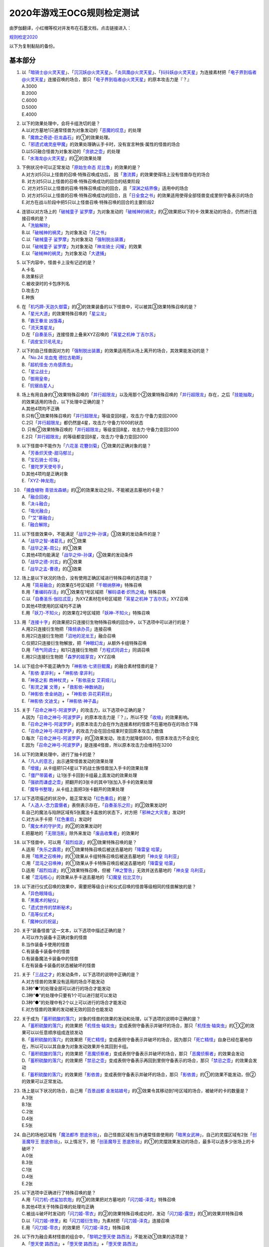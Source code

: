 ============================
2020年游戏王OCG规则检定测试
============================

由罗伽翻译，小红帽等校对并发布在石墨文档，点击链接进入：

| \ `规则检定2020 <https://shimo.im/docs/ZzkLVrxL7eiEN3QE/read>`__\

以下为复制黏贴的备份。

基本部分
===========

1.  | 以「`暗骑士@火灵天星`_」、「`沉沉妖@火灵天星`_」、「`炎凤凰@火灵天星`_」、「`抖抖妖@火灵天星`_」为连接素材把「`电子界到临者@火灵天星`_」连接召唤的场合，那只「`电子界到临者@火灵天星`_」的原本攻击力是『？』
    | A.3000
    | B.2000
    | C.6000
    | D.5000
    | E.4000

2.  | 以下的效果处理中，会将卡组洗切的是？
    | A.以对方墓地1只通常怪兽为对象发动的「`恶魔的叹息`_」的处理
    | B.「`魔救之奇迹-巨龙晶石`_」的①的效果处理。
    | C.「`邪遗式魂灵座甲魔`_」的效果处理确认手卡时，没有宣言种族·属性的怪兽的场合
    | D.以5只融合怪兽为对象发动的「`贪欲之壶`_」的处理
    | E.「`水海龙@火灵天星`_」的②的效果处理

3.  | 下例状况中可以正常发动「`原始生命态 尼比鲁`_」的效果的是？
    | A.对方对5只以上怪兽的召唤·特殊召唤成功后， 因「`激流葬`_」的效果使得场上没有怪兽存在的场合
    | B. 对方对5只以上怪兽的召唤·特殊召唤成功的回合的结束阶段
    | C. 对方对5只以上怪兽的召唤·特殊召唤成功的回合，且「`深渊之结界像`_」适用中的场合
    | D. 对方对5只以上怪兽的召唤·特殊召唤成功的回合，且「`日全食之书`_」的效果适用使得全部怪兽变成里侧守备表示的场合
    | E.对方在战斗阶段中把5只以上怪兽召唤·特殊召唤的回合的主要阶段2

4.  | 连锁以对方场上的「`破械童子 娑罗摩`_」为对象发动的「`破械神的祸灵`_」的②效果把以下的卡·效果发动的场合，仍然进行连接召唤的是？
    | A.「`洗脑解除`_」
    | B.以「`破械神的祸灵`_」为对象发动「`月之书`_」
    | C.以「`破械童子 娑罗摩`_」为对象发动「`强制脱出装置`_」
    | D.以「`破械童子 娑罗摩`_」为对象发动「`神龙骑士 闪耀`_」的效果
    | E.以「`破械神的祸灵`_」为对象发动「`大逮捕`_」

5.  | 以下内容中，怪兽卡上没有记述的是？
    | A.卡名
    | B.效果标识
    | C.被收录时的卡包序列名
    | D.攻击力
    | E.种族

6.  | 在「`机巧蹄-天迦久御雷`_」的②的效果装备的以下怪兽中，可以被其③效果特殊召唤的是？
    | A.「`星光大道`_」的效果特殊召唤的「`星尘龙`_」
    | B.「`霸王眷龙 凶饿毒`_」
    | C.「`流天类星龙`_」
    | D.在「`自奏圣乐`_」连接怪兽上叠来XYZ召唤的「`宵星之机神 丁吉尔苏`_」
    | E.「`调皮宝贝吼吼龙`_」

7.  | 以下的自己怪兽因对方的「`强制脱出装置`_」的效果适用而从场上离开的场合，其效果能发动的是？
    | A.「`No.24 龙血鬼 德拉古勒斯`_」
    | B.「`超机怪虫·方舟感质虫`_」
    | C.「`星尘战士`_」
    | D.「`御用皇帝`_」
    | E.「`抗锯齿星人`_」

8.  | 场上有用自身的①效果特殊召唤的「`并行超限龙`_」以及用那个②效果特殊召唤的「`并行超限龙`_」存在，之后「`技能抽取`_」的效果适用的场合，以下处理中正确的是？
    | A.其他4项均不正确
    | B.只有①效果特殊召唤的「`并行超限龙`_」等级变回8星，攻击力·守备力变回2000
    | C.2只「`并行超限龙`_」都仍然是4星，攻击力·守备力1000的状态
    | D. 只有②效果特殊召唤的「`并行超限龙`_」等级变回8星，攻击力·守备力变回2000
    | E.2只「`并行超限龙`_」的等级都变回8星，攻击力·守备力变回2000

9.  | 以下怪兽中不能作为「`六花圣 花簪剑菊`_」①效果的正确对象的是？
    | A.「`芳香炽天使-甜马郁兰`_」
    | B.「`宝石骑士·珍珠`_」
    | C.「`曼陀罗天使号手`_」
    | D.其他4项均是正确对象
    | E.「`XYZ-神龙炮`_」

10. | 「`捕食植物 青锁龙森蚺`_」的②的效果发动之际，不能被送去墓地的卡是？
    | A.「`融合回收`_」
    | B.「`决斗融合`_」
    | C.「`吸光融合`_」
    | D.「`“艾”慕融合`_」
    | E.「`融合解除`_」

11. | 以下怪兽效果中，不能满足「`战华之仲-孙谋`_」③效果的发动条件的是？
    | A.「`战华之智-诸葛孔`_」的①效果
    | B.「`战华之美-周公`_」的①效果
    | C.其他4项均能满足「`战华之仲-孙谋`_」③效果的发动条件
    | D.「`战华之德-刘玄`_」的③效果
    | E.「`战华之孟-曹德`_」的③效果

12. | 场上是以下状况的场合，没有使用正确区域进行特殊召唤的选项是？
    | |image1.jpg|
    | A.用「`简易融合`_」的效果在5号区域把「`千眼纳祭神`_」特殊召唤
    | B.用「`重编码存活`_」的①效果在1号区域把「`解码语者·炽热之魂`_」特殊召唤
    | C.以「`自奏圣乐·伽拉忒亚`_」为XYZ素材在6号区域把「`宵星之机神 丁吉尔苏`_」XYZ召唤
    | D.其他4项使用的区域均不正确
    | E.用「`妖刀-不知火`_」的效果在2号区域把「`妖神-不知火`_」特殊召唤

13. | 用「`连接十字`_」的效果把2只连接衍生物特殊召唤的回合中，以下选项中可以进行的是？
    | A.用2只连接衍生物把「`降频承办员`_」连接召唤
    | B.用2只连接衍生物把「`沼地的泥龙王`_」融合召唤
    | C.仅把2只连接衍生物解放，把「`神眼幻龙`_」从额外卡组特殊召唤
    | D.用「`喷气同调士`_」和1只连接衍生物把「`方程式同调士`_」同调召唤
    | E.用2只连接衍生物把「`森罗的姬芽宫`_」XYZ召唤

14. | 以下组合中不能正确作为「`神影依·七贤巨鲲魔`_」的融合素材怪兽的是？
    | A.「`影依·拿非利`_」+「`神影依·拿非利`_」
    | B.「`神圣之影 商神杖灵`_」+「`影依巫女 艾莉娅儿`_」
    | C.「`影灵之翼 文蒂`_」+「`救影依-神数纳迦`_」
    | D.「`神影依·舍金纳迦`_」+「`神影依·异花莉莉丝`_」
    | E.「`神影依·文迪戈`_」+「`神影依·神子晶`_」

15. | 关于「`召命之神弓-阿波罗萨`_」的攻击力，以下选项中正确的是？
    | A.因为「`召命之神弓-阿波罗萨`_」的原本攻击力是『？』，所以不受「`收缩`_」的效果影响。
    | B.「`召命之神弓-阿波罗萨`_」的原本攻击力会在作为连接素材的怪兽不在墓地存在的场合下降
    | C.「`召命之神弓-阿波罗萨`_」的攻击力会在回合结束时变回原本攻击力数值
    | D.每次「`召命之神弓-阿波罗萨`_」的③效果发动，攻击力就降低800，但原本攻击力不会变化
    | E.因为「`召命之神弓-阿波罗萨`_」是连接4怪兽，所以原本攻击力会维持在3200

16. | 以下的效果处理中，进行了抽卡的是？
    | A.「`凡人的意志`_」出示通常怪兽发动的效果处理
    | B.「`增援`_」从卡组把1只4星以下的战士族怪兽加入手卡的效果处理
    | C.「`僵尸带菌者`_」让1张手卡回到卡组最上面发动的效果处理
    | D.「`强欲而谦虚之壶`_」把翻开的3张卡的其中1张加入手卡的效果处理
    | E.「`魔导书整理`_」从卡组上面把3张卡翻开的效果处理

17. | 以下选项描述的状况中，能正常发动「`红色重启`_」的是？
    | A.「`人造人-念力震慑者`_」表侧表示存在，「`自奏圣乐之阶`_」的②效果发动时
    | B.自己的魔法与陷阱区域有5张魔法卡盖放的状态下，对方把「`邪神之大灾害`_」发动时
    | C.对方从手卡把「`红色重启`_」发动时
    | D.「`魔女术的守护灵`_」的②的效果发动时
    | E.把墓地的「`无限泡影`_」除外来发动「`废品收集者`_」的效果时

18. | 以下怪兽中，可以用「`超烈焰波`_」的③效果特殊召唤的是？
    | A.适用「`失乐之霹雳`_」的①效果特殊召唤后被送去墓地的「`降雷皇 哈蒙`_」
    | B.用「`暗黑之召唤神`_」的①效果从卡组特殊召唤后被送去墓地的「`神炎皇 乌利亚`_」
    | C.用「`混沌之召唤神`_」的①效果从手卡特殊召唤后被送去墓地的「`降雷皇 哈蒙`_」
    | D.适用「`超烈焰波`_」的①效果特殊召唤，但被「`神之警告`_」无效并送去墓地的「`神炎皇 乌利亚`_」
    | E.被「`混沌核心`_」的效果从手卡送去墓地的「`幻魔皇 拉比艾尔`_」

19. | 以下进行仪式召唤的效果中，需要把等级合计和仪式召唤的怪兽等级相同的怪兽解放的是？
    | A.「`异色眼降临`_」
    | B.「`黑魔术的秘仪`_」
    | C.「`遗式世传的禁断秘术`_」
    | D.「`高等仪式术`_」
    | E.「`魔神仪的祝诞`_」

20. | 关于“装备怪兽”这一文本，以下选项中描述正确的是？
    | A.可以作为装备卡正确对象的怪兽
    | B.当作装备卡使用的怪兽
    | C.有装备卡装备中的怪兽
    | D.有装备魔法卡装备中的怪兽
    | E.在有装备卡装备的状态被破坏的怪兽

21. | 关于「`三战之才`_」的发动条件，以下选项的说明中正确的是？
    | A.对方怪兽的效果没有适用的场合不能发动
    | B.3种“●”的处理全部可以进行的场合才能发动
    | C.3种“●”的处理中只要有1个可以进行就可以发动
    | D.3种“●”的处理中有2个以上可以进行的场合才能发动
    | E.对方怪兽的效果的发动被无效的回合也能发动

22. | 关于成为「`蓄积硫酸的落穴`_」对象的怪兽的效果的发动和处理，以下选项的说明中正确的是？
    | A.「`蓄积硫酸的落穴`_」的效果把「`机怪虫·轴突虫`_」变成表侧守备表示并破坏的场合，那只「`机怪虫·轴突虫`_」的①②的效果可以以任意顺序组成连锁发动
    | B.「`蓄积硫酸的落穴`_」的效果把「`死亡精怪`_」变成表侧守备表示并破坏的场合，因为那只「`死亡精怪`_」自身已经在墓地存在，所以可以以其自身为对象发动效果并令其回到卡组。
    | C.「`蓄积硫酸的落穴`_」的效果把「`恶魔侦察者`_」变成表侧守备表示并破坏的场合，那只「`恶魔侦察者`_」的效果会发动
    | D.「`蓄积硫酸的落穴`_」的效果把「`禁忌之壶`_」变成表侧守备表示再回到里侧守备表示的场合，那只「`禁忌之壶`_」的效果会发动
    | E.「`蓄积硫酸的落穴`_」的效果把「`影依兽`_」变成表侧守备表示并破坏的场合，那只「`影依兽`_」的①的效果不能发动，但②的效果可以正常发动。

23. | 场上是以下状况的场合，自己用「`百景战都 金发姑娘号`_」的③效果令其移动到1号区域的场合，被破坏的卡的数量是？
    | |image2.jpg|
    | A.3张
    | B.1张
    | C.2张
    | D.4张
    | E.5张

24. | 自己的场地区域有「`魔法都市 恩底弥翁`_」，自己怪兽区域有当作通常怪兽使用的「`暗黑女武神`_」，自己的灵摆区域有2张「`创圣魔导王 恩底弥翁`_」，以上情况下，把「`创圣魔导王 恩底弥翁`_」的①的灵摆效果发动的场合，最多可以选多少张场上的卡破坏？
    | A.0张
    | B.3张
    | C.1张
    | D.4张
    | E.2张

25. | 以下选项中正确进行了特殊召唤的是？
    | A.用「`闪刀机-虎鲨加农炮`_」的①的效果把对方墓地的「`闪刀姬-泽克`_」特殊召唤
    | B.其他4项关于特殊召唤的处理均正确
    | C.被战斗破坏时发动的「`闪刀姬-零衣`_」的②的效果特殊召唤成功时，发动「`闪刀姬-露世`_」的①的效果并特殊召唤
    | D.以「`闪刀姬-燎里`_」和「`闪刀姬衍生物`_」为素材把「`闪刀姬-泽克`_」连接召唤
    | E.用「`闪刀姬-零衣`_」的效果把「`闪刀姬-泽克`_」特殊召唤

26. | 以下作为融合素材怪兽的组合中，「`黎明之堕天使 路西法`_」不能发动①效果的选项是？
    | A.「`堕天使 路西法`_」+「`堕天使 路西法`_」+「`堕天使 路西法`_」
    | B.「`堕天使 路西法`_」+「`堕天使 安度西亚斯`_」+「`堕天使 内尔伽勒`_」
    | C.「`堕天使 杰拉特`_」+「`堕天使 埃地·阿拉耶`_」+因「`DNA移植手术`_」当作暗属性使用的「`心眼之女神`_」
    | D.「`堕天使 路西法`_」+「`堕天使 苏泊比亚`_」+「`堕天使 路西法`_」
    | E.其他4项中①效果均可以发动

27. | 以下的卡·效果中，可以对应发动「`幽鬼兔`_」的效果的是？
    | A.「`黄金乡的盗墓者`_」的①效果
    | B.「`被诅咒的黄金国度`_」的③效果
    | C.「`永久辉煌的黄金乡`_」的①效果
    | D.「`魔救之勒皮他晶石`_」的②效果
    | E.「`六花精 仙客来`_」的①效果

28. | 连锁对方发动的「`灰流丽`_」的效果把以下的卡·效果发动的场合，不会把那个「`灰流丽`_」的效果的发动（或者那个效果）无效化的是？
    | A.其他4项均会把「`灰流丽`_」的效果的发动（或者那个效果）无效化
    | B.「`天罚`_」
    | C.「`D.D.乌鸦`_」
    | D.「`墓穴的指名者`_」
    | E.「`抹杀之指名者`_」

应用部分
===========

29. | 关于「`半龙女仆的更衣`_」的②效果的处理，以下选项中说明正确的是？
    | A.以「`暗钢龙 暗钢`_」的效果特殊召唤的「`半龙女仆·赤焰龙女`_」为对象发动的场合，因为「`半龙女仆·赤焰龙女`_」会回到卡组最下面，所以不能把墓地的「`半龙女仆的更衣`_」加入手卡
    | B.连锁以「`半龙女仆·天风龙女`_」为对象发动的该效果把「`半龙女仆的休息`_」的效果发动使那只「`半龙女仆·天风龙女`_」回到手卡的场合，因为作为对象的怪兽不在场上存在，把墓地的「`半龙女仆的更衣`_」加入手卡的处理不能适用
    | C.连锁以「`半龙女仆·洗衣龙女`_」为对象发动的该效果把「`月之书`_」发动使那只「`半龙女仆·洗衣龙女`_」变成里侧守备表示的场合，把墓地的「`半龙女仆的更衣`_」加入手卡的处理以及把作为对象的怪兽加入手卡的处理均不适用
    | D.以「`半龙女仆·耀光龙女`_」为对象发动的场合，墓地的「`半龙女仆的更衣`_」加入手卡，「`半龙女仆·耀光龙女`_」回到额外卡组
    | E.以「`半龙女仆·龙女管家`_」为对象发动的场合，墓地的「`半龙女仆的更衣`_」加入手卡，「`半龙女仆·龙女管家`_」留在场上

30. | 连锁把「`解码语者·扩展`_」除外来发动的自己的「`访问码语者`_」的②效果，自己把「`技能抽取`_」发动的场合，以下处理中正确的是？
    | A.不把对方场上的卡破坏，这个回合，自己不能再把暗属性怪兽除外来发动「`访问码语者`_」的②效果
    | B. 「`技能抽取`_」本身就不能对应「`访问码语者`_」的②效果的发动而发动
    | C.把对方场上的卡破坏，这个回合，自己仍然可以把暗属性怪兽除外来发动「`访问码语者`_」的②效果
    | D.把对方场上的卡破坏，这个回合，自己不能再把暗属性怪兽除外来发动「`访问码语者`_」的②效果
    | E.不把对方场上的卡破坏，这个回合，自己仍然可以把暗属性怪兽除外来发动「`访问码语者`_」的②效果

31. | 场上是以下状况的场合，对方把以下的卡或效果发动，那时有卡会被除外的选项是？
    | |image3.jpg|
    | A.用「`试胆竞速`_」的效果把「`试胆竞速`_」自身破坏
    | B.其他4项均不会让卡被除外
    | C.用「`古怪恶魔`_」的灵摆效果把自身以及「`失乐园`_」破坏
    | D.战斗阶段结束时让「`剑斗兽 射斗`_」回到卡组把效果发动
    | E.让「`试胆竞速`_」回到手卡来把「`黑羽-精锐之泽费洛斯`_」的效果发动并特殊召唤

32. | 自己把「`救援鼠`_」召唤，自己和对方各自要把「`救援鼠`_」的①的怪兽效果和「`效果遮蒙者`_」的效果发动的场合，关于那些发动和处理，以下选项中说明正确的是？
    | A.「`救援鼠`_」召唤成功时，双方先确认是否要发动快速效果，结果对方可以先把「`效果遮蒙者`_」的效果发动。因为「`救援鼠`_」的怪兽效果是把自身解放来发动的效果，那个效果不会被无效，正常适用
    | B.「`救援鼠`_」召唤成功时，自己选择是否要发动那个①的怪兽效果。然而，要发动的场合，由于是咒文速度2，对方可以先发动「`效果遮蒙者`_」的效果，随后自己才能作为连锁2把「`救援鼠`_」的①的怪兽效果发动
    | C.其他4项均不正确
    | D.「`救援鼠`_」召唤成功时，双方先确认是否要发动快速效果。因此，在「`救援鼠`_」的起动效果发动之前，对方可以先把「`效果遮蒙者`_」的效果发动把「`救援鼠`_」的效果无效
    | E.「`救援鼠`_」召唤成功时，自己选择是否要发动那个①的怪兽效果。发动的场合，因为「`救援鼠`_」将自身解放了，结果对方不能再连锁发动「`效果遮蒙者`_」的效果

33. | 以下「`恩底弥翁的仆从`_」的②的灵摆效果的发动·处理中，那个回合自己还能把「`恩底弥翁的仆从`_」特殊召唤的选项是？
    | A.连锁「`恩底弥翁的仆从`_」的②的灵摆效果把「`空牙团的睿智 薇兹`_」的②效果发动的场合
    | B. 连锁「`恩底弥翁的仆从`_」的②的灵摆效果把「`旋风`_」发动，「`恩底弥翁的仆从`_」自身被破坏的场合
    | C.其他4项中，自己均能在这个回合再把「`恩底弥翁的仆从`_」特殊召唤
    | D. 连锁「`恩底弥翁的仆从`_」的②的灵摆效果把「`王宫的敕命`_」发动的场合
    | E. 「`恩底弥翁的仆从`_」的②的灵摆效果的效果处理时，卡组没有可以特殊召唤的怪兽存在的场合

34. | 以下效果发动时，可以连锁发动「`死灵王 恶眼`_」的①效果的是？
    | A.「`死灵佐玛`_」的②效果
    | B.「`黄金乡的盗墓者`_」的①效果
    | C.「`不死世界`_」适用中发动的「`娱乐法师 伤害杂耍人`_」的③效果
    | D.其他4项均能连锁发动「`死灵王 恶眼`_」的①效果
    | E.「`不死世界`_」适用中发动的「`古代的机械魔神`_」的②效果

35. | 自己的「`深海哨兵`_」的①效果把对方的「`封印之黄金柜`_」除外的回合，自己的「`深海吟游诗人`_」的①效果再把对方的「`黑洞`_」除外。以上情况下，关于这个回合的结束阶段的处理，以下选项中描述正确的是？
    | A.必须按照效果发动的顺序让被除外的卡回到对方手卡，如题所述的情况下，先让被除外的「`封印之黄金柜`_」回到对方手卡，那之后再让「`黑洞`_」回到对方手卡
    | B.被直到结束阶段除外的卡是复数张的场合，那些卡同时回到手卡，如题所述的情况下，「`封印之黄金柜`_」和「`黑洞`_」同时回到对方手卡
    | C.其他4项的说明均不正确
    | D.被那些效果直到结束阶段除外的卡，自己可以任意选择让它们回到对方手卡的顺序。可以先让「`封印之黄金柜`_」回到对方手卡，也可以先让「`黑洞`_」回到对方手卡
    | E.被那些效果除外的卡要回去的场合，各自开连锁进行处理。自己可以以任意顺序组成连锁发动并进行回到手卡的处理

36. | 被「`同盟运输车`_」的效果当作装备卡使用的场合，以下选项中不能发动·适用的效果是？
    | A.「`破坏剑-龙破坏之剑`_」的②效果
    | B.「`龙骑兵团-长柄大刀龙`_」的②效果
    | C.「`甲虫装机 大黄蜂`_」的③效果
    | D.「`装甲电子翼`_」的②效果
    | E.「`秘旋谍装备-绝地胜机`_」的②效果

37. | 关于「`神影依·米德拉什`_」的②效果，以下选项中描述正确的是？
    | A.自己把「`神影依·米德拉什`_」特殊召唤的回合，自己不能把怪兽特殊召唤
    | B.「`神影依·米德拉什`_」的②效果适用中，自己的「`混源龙 巨涡始祖神`_」的特殊召唤被对方的「`神之通告`_」的效果无效的场合，自己还能对怪兽进行1次特殊召唤
    | C.即使自己已经进行过特殊召唤，也能以「`神影依·米德拉什`_」为素材进行连接召唤
    | D.连锁对方的「`与神之假身的接触`_」的发动，自己把「`王宫的敕命`_」发动让那个效果无效的场合，对方在这个回合不能再进行特殊召唤
    | E.在「`神影依·米德拉什`_」特殊召唤前进行过特殊召唤的玩家在这个回合不能再把怪兽特殊召唤

38. | 以下选项描述的状况中可以发动「`战华史略-十万之矢`_」的②效果的是？
    | A.「`战华之美-周公`_」存在的状态，连锁1以墓地的「`战华之智-诸葛孔`_」为对象发动「`死者苏生`_」，连锁2以「`战华史略-十万之矢`_」为对象发动「`旋风`_」使其被破坏送去墓地
    | B.其他4项的场合均能发动
    | C.「`战华之义-关云`_」的攻击把对方怪兽破坏时，作为「`战华之孟-曹德`_」①效果发动时的COST把场上的「`战华史略-十万之矢`_」送去墓地
    | D.「`战华之诡-贾文`_」和「`战华之妙-鲁敬`_」存在的状态，发动「`双龙卷`_」把「`战华史略-十万之矢`_」破坏送去墓地
    | E.被「`战华之仲-孙谋`_」的②效果加入手卡的「`战华之智-诸葛孔`_」用其①效果将自身特殊召唤后，作为②效果发动时的COST把场上的「`战华史略-十万之矢`_」送去墓地

39. | 自己的「`暗骑士@火灵天星`_」和对方的「`解码语者`_」进行战斗时，自己发动「`“艾”打式袭击`_」的场合，关于那个发动和处理，以下选项中描述正确的是？
    | A.因为双方怪兽的攻击力都是2300，所以「`“艾”打式袭击`_」本身就不能发动
    | B.由于「`“艾”打式袭击`_」的②效果需要在①效果发动前进行适用与处理，因此若不是墓地已有「`“艾”打式袭击`_」存在再发动第2张「`“艾”打式袭击`_」的①效果的状况，就不能适用②效果
    | C.「`“艾”打式袭击`_」的①效果在伤害计算时发动的场合，由于到伤害步骤结束时属于同一个效果的处理，因此不能适用「`“艾”打式袭击`_」的②效果，结果怪兽被战斗破坏的自己和对方各受到2300伤害
    | D.伤害计算时发动「`“艾”打式袭击`_」的①效果，进行战斗伤害计算时，由于「`“艾”打式袭击`_」还不在墓地存在，所以不能适用其②效果，结果怪兽被战斗破坏的自己和对方各受到2300伤害
    | E.伤害计算时发动「`“艾”打式袭击`_」的①效果，由于「`“艾”打式袭击`_」这张卡在效果处理后立刻送去墓地，可以适用②效果。那次伤害步骤结束时，只有对方的怪兽被战斗破坏且对方受到2300伤害，之后自己可以发动「`暗骑士@火灵天星`_」的②效果

40. | 自己的「`大星义终极龙`_」的②效果宣言龙族怪兽来发动，结果没有把龙族怪兽破坏的场合，关于那个发动和处理，以下选项中描述正确的是？
    | A.「`大星义终极龙`_」的②效果必须宣言在双方场上各有1只以上存在的可以被效果破坏的怪兽的种族，因此，这个场合下本身就不能宣言龙族怪兽来发动
    | B.没有把宣言种族的怪兽破坏的场合，『直到下个回合的结束时，双方不能把宣言的种族的怪兽特殊召唤』的效果不适用
    | C.「`大星义终极龙`_」的②效果必须宣言在场上有2只以上存在的可以被效果破坏的怪兽的种族，因此，这个场合下本身就不能宣言龙族怪兽来发动
    | D.没有把宣言种族的怪兽破坏的场合，『直到下个回合的结束时，双方不能把宣言的种族的怪兽特殊召唤』的效果也会适用
    | E.若「`大星义终极龙`_」宣言龙族来发动效果，由于自身的①效果而不会被效果破坏，结果『场上的宣言种族的怪兽全部破坏』的处理不会适用。因此，这个场合下本身就不能宣言龙族怪兽来发动

41. | 以下使用「`I：P伪装舞会莱娜`_」的①效果进行连接召唤的描述中，不正确的选项是？
    | A.以「`I：P伪装舞会莱娜`_」和「`神树之圣像骑士`_」为素材把「`大君主之圣像骑士`_」连接召唤
    | B.以「`I：P伪装舞会莱娜`_」和手卡的「`代码生成员`_」「`代码导出员`_」为素材把「`访问码语者`_」连接召唤
    | C.以「`I：P伪装舞会莱娜`_」和「`备份秘书`_」为素材把「`更新干扰员`_」连接召唤
    | D.只以「`I：P伪装舞会莱娜`_」为素材把「`安全守卫者`_」连接召唤
    | E.其他4项均能正确进行连接召唤

42. | 连锁1对方的「`超魔导龙骑士-真红眼龙骑士`_」的②效果发动，连锁2自己的「`超魔导龙骑士-真红眼龙骑士`_」的③效果发动，关于这一场合中的处理，以下选项中描述正确的是？
    | A.对方的「`超魔导龙骑士-真红眼龙骑士`_」的效果的发动被无效但自身不会被破坏，自己的「`超魔导龙骑士-真红眼龙骑士`_」的攻击力不上升
    | B.本身就不能对应对方的「`超魔导龙骑士-真红眼龙骑士`_」的②效果把自己的「`超魔导龙骑士-真红眼龙骑士`_」的③效果发动
    | C.对方的「`超魔导龙骑士-真红眼龙骑士`_」的效果的发动不会被无效且自身也不会被破坏，自己的「`超魔导龙骑士-真红眼龙骑士`_」的攻击力上升1000
    | D.对方的「`超魔导龙骑士-真红眼龙骑士`_」的效果的发动被无效且自身被破坏，自己的「`超魔导龙骑士-真红眼龙骑士`_」的攻击力上升1000
    | E.对方的「`超魔导龙骑士-真红眼龙骑士`_」的效果的发动被无效但自身不会被破坏，自己的「`超魔导龙骑士-真红眼龙骑士`_」的攻击力上升1000

43. | 连锁1发动「`黄金乡的征服者`_」的①效果，连锁2发动「`红化血染之黄金国永生药`_」的①效果把「`黄金卿 黄金国巫妖`_」特殊召唤，关于这一场合中的处理，以下选项中描述正确的是？
    | A.由于「`黄金乡的征服者`_」的效果处理时有「`黄金卿 黄金国巫妖`_」存在，「`黄金乡的征服者`_」在怪兽区域特殊召唤，那之后，作为怪兽的效果，「`黄金乡的征服者`_」发动把场上表侧表示的卡破坏的效果
    | B.其他4项均不正确
    | C.由于「`黄金乡的征服者`_」的效果发动时没有「`黄金卿 黄金国巫妖`_」存在，只进行把「`黄金乡的征服者`_」在怪兽区域特殊召唤的处理
    | D.首先，「`黄金乡的征服者`_」在怪兽区域特殊召唤，那之后「`红化血染之黄金国永生药`_」的①效果把「`黄金卿 黄金国巫妖`_」特殊召唤。然而，没有「`黄金卿 黄金国巫妖`_」存在的场合，本身就不能发动「`黄金乡的征服者`_」。因此，正确的处理应当是在「`红化血染之黄金国永生药`_」的效果处理后再发动「`黄金乡的征服者`_」
    | E. 由于「`黄金乡的征服者`_」的效果处理时有「`黄金卿 黄金国巫妖`_」存在，「`黄金乡的征服者`_」在怪兽区域特殊召唤后，作为同一个效果的处理，可以再进行把场上表侧表示存在的卡破坏的处理

44. | 「`海晶少女的斗海`_」的③效果给「`海晶少女 妙晶心`_」装备了「`海晶少女 青高海牛`_」、「`海晶少女 奶嘴海葵`_」以及「`海晶少女 石狗公`_」。这一状况下，以下的效果适用的场合，会让装备卡破坏的选项是？
    | A.「`海晶少女的斗海`_」适用了对方的「`魔术师的导门阵`_」的②效果
    | B.「`海晶少女 妙晶心`_」适用了对方的「`禁忌的圣杯`_」的效果
    | C.对方的「`究极传导恐兽`_」的①效果适用
    | D.「`海晶少女的斗海`_」被对方的「`宇宙旋风`_」的效果除外
    | E.其他4项的场合下装备卡均不会破坏

45. | 宣言「`电子龙`_」的卡名发动的「`禁止令`_」的①效果适用中的场合，以下选项中可以进行的是？
    | A.用「`同盟运输车`_」的①效果把「`电子龙`_」当作装备卡使用给「`同盟运输车`_」装备
    | B.用「`死者苏生`_」的效果从墓地把「`电子龙`_」特殊召唤
    | C.使用「`电子龙`_」的①效果特殊召唤
    | D.在进行通常召唤时把「`电子龙`_」里侧守备表示盖放
    | E.其他4项均不能进行

46. | 「`旋坏之贯破黄蜂巢`_」在4阶XYZ怪兽上面重叠来XYZ召唤的回合中，以下发动或处理中正确的选项是？
    | A.用「`永界王战 欧姆刚德王`_」的③效果把「`旋坏之贯破黄蜂巢`_」变成XYZ素材
    | B.在「`旋坏之贯破黄蜂巢`_」上面重叠来把「`迅雷之骑士 盖亚龙骑士`_」XYZ召唤
    | C.以「`旋坏之贯破黄蜂巢`_」为对象发动「`再起超量`_」的②效果
    | D.其他4项均不是正确的发动或处理
    | E.以「`旋坏之贯破黄蜂巢`_」为对象发动「`升阶魔法-星光之力`_」

47. | 对方的魔法与陷阱区域有「`大宇宙`_」表侧表示存在，进行下述操作的场合，那个回合结束时，「`红莲魔兽 塔·伊沙`_」的最终攻击力·守备力是？
    | 例：自己主要阶段1，发动「`强欲而贪欲之壶`_」。用「`机巧蛇-丛云远吕智`_」的①效果将其特殊召唤，把「`红莲魔兽 塔·伊沙`_」通常召唤。那个回合的战斗阶段，对方发动「`对手见冤家`_」把「`死灵之颜`_」召唤。连锁1召唤成功的「`死灵之颜`_」的效果发动，连锁2自己发动「`狡猾的落穴`_」把对方的「`死灵之颜`_」和自己的「`机巧蛇-丛云远吕智`_」破坏。
    | A.4800
    | B.400
    | C.2400
    | D.10400
    | E.4400

48. | 指定1号区域发动的自己的「`嘣床`_」表侧表示存在，场上是以下状况的场合，以下选项描述的状况中「`嘣床`_」的效果不会发动的是？
    | |image4.jpg|
    | A.以「`刚鬼 硬铠食人魔`_」和「`刚鬼 过肩摔霸王龙`_」为素材在1号区域把「`刚鬼 力道食人魔`_」连接召唤
    | B.以「`刚鬼 过肩摔霸王龙`_」、「`刚鬼 固定眼镜蛇`_」和「`复仇的女战士 罗丝`_」为素材在1号区域把「`星态龙`_」同调召唤
    | C.用「`速射扳机`_」的效果把「`双三角龙`_」和「`主动撞针龙`_」破坏，在1号区域把「`装弹枪管狂怒龙`_」融合召唤
    | D.以「`主动撞针龙`_」和「`双三角龙`_」为素材在1号区域把「`拓扑三叶双头蛇`_」连接召唤
    | E.以「`刚鬼 过肩摔霸王龙`_」和「`复仇的女战士 罗丝`_」为素材在1号区域把「`阿洛美勒丝之虫惑魔`_」XYZ召唤

49. | 「`大宇宙`_」的②效果适用中，「`宵星之骑士 吉尔苏`_」的①效果发动的场合，以下选项中对其处理描述正确的是？
    | A.从卡组选的卡不送去墓地而除外。相同纵列有2张以上其他卡存在的场合，再把「`宵星之骑士 吉尔苏`_」当作调整使用
    | B.从卡组选的卡不送去墓地而除外。相同纵列有2张以上其他卡存在的场合，也不能把「`宵星之骑士 吉尔苏`_」当作调整使用
    | C.从卡组选的如果是怪兽卡则会被除外。选魔法·陷阱卡的场合正常送去墓地，此时相同纵列有2张以上其他卡存在的场合，把「`宵星之骑士 吉尔苏`_」当作调整使用
    | D.虽然可以发动，但由于效果处理不能从卡组把卡送去墓地，效果处理不适用
    | E.若不是相同纵列有2张以上其他卡存在的场合则不能发动，只进行把「`宵星之骑士 吉尔苏`_」当作调整适用的处理，不进行从卡组把卡送去墓地的处理。

50. | 以灵摆区域的「`霸王龙 扎克`_」为对象发动的「`雪暴`_」的效果适用的回合，关于会被「`雪暴`_」的效果无效化的效果，以下选项中描述正确的是？
    | A.全部的怪兽效果·灵摆效果
    | B.②的灵摆效果
    | C.①和④的怪兽效果
    | D.①和④的怪兽效果，②的灵摆效果
    | E.①和②的灵摆效果

答案
=======

| 1-5 EAEAB
| 6-10 DEEEB
| 11-15 EBDAD
| 16-20 ACACC
| 21-25 CEAED
| 26-30 CDCDE
| 31-35 BDCCD
| 36-40 EBBED
| 41-45 CAEEE
| 46-50 ABBBB

.. |image1.jpg| image:: ../.static/c05/2020_1.jpg
.. |image2.jpg| image:: ../.static/c05/2020_2.jpg
.. |image3.jpg| image:: ../.static/c05/2020_3.jpg
.. |image4.jpg| image:: ../.static/c05/2020_4.jpg

.. _`自奏圣乐`: https://ygocdb.com/?search=自奏圣乐
.. _`禁忌之壶`: https://ygocdb.com/card/name/禁忌之壶
.. _`死灵之颜`: https://ygocdb.com/card/name/死灵之颜
.. _`原始生命态 尼比鲁`: https://ygocdb.com/card/name/原始生命态%20尼比鲁
.. _`霸王眷龙 凶饿毒`: https://ygocdb.com/card/name/霸王眷龙%20凶饿毒
.. _`千眼纳祭神`: https://ygocdb.com/card/name/千眼纳祭神
.. _`墓穴的指名者`: https://ygocdb.com/card/name/墓穴的指名者
.. _`降雷皇 哈蒙`: https://ygocdb.com/card/name/降雷皇%20哈蒙
.. _`效果遮蒙者`: https://ygocdb.com/card/name/效果遮蒙者
.. _`半龙女仆的休息`: https://ygocdb.com/card/name/半龙女仆的休息
.. _`电子龙`: https://ygocdb.com/card/name/电子龙
.. _`闪刀姬-露世`: https://ygocdb.com/card/name/闪刀姬-露世
.. _`方程式同调士`: https://ygocdb.com/card/name/方程式同调士
.. _`黑羽-精锐之泽费洛斯`: https://ygocdb.com/card/name/黑羽-精锐之泽费洛斯
.. _`剑斗兽 射斗`: https://ygocdb.com/card/name/剑斗兽%20射斗
.. _`堕天使 埃地·阿拉耶`: https://ygocdb.com/card/name/堕天使%20埃地·阿拉耶
.. _`曼陀罗天使号手`: https://ygocdb.com/card/name/曼陀罗天使号手
.. _`贪欲之壶`: https://ygocdb.com/card/name/贪欲之壶
.. _`抹杀之指名者`: https://ygocdb.com/card/name/抹杀之指名者
.. _`嘣床`: https://ygocdb.com/card/name/嘣床
.. _`试胆竞速`: https://ygocdb.com/card/name/试胆竞速
.. _`神影依·米德拉什`: https://ygocdb.com/card/name/神影依·米德拉什
.. _`收缩`: https://ygocdb.com/card/name/收缩
.. _`失乐园`: https://ygocdb.com/card/name/失乐园
.. _`旋风`: https://ygocdb.com/card/name/旋风
.. _`妖刀-不知火`: https://ygocdb.com/card/name/妖刀-不知火
.. _`破坏剑-龙破坏之剑`: https://ygocdb.com/card/name/破坏剑-龙破坏之剑
.. _`秘旋谍装备-绝地胜机`: https://ygocdb.com/card/name/秘旋谍装备-绝地胜机
.. _`半龙女仆·赤焰龙女`: https://ygocdb.com/card/name/半龙女仆·赤焰龙女
.. _`海晶少女 妙晶心`: https://ygocdb.com/card/name/海晶少女%20妙晶心
.. _`深海吟游诗人`: https://ygocdb.com/card/name/深海吟游诗人
.. _`高等仪式术`: https://ygocdb.com/card/name/高等仪式术
.. _`沼地的泥龙王`: https://ygocdb.com/card/name/沼地的泥龙王
.. _`被诅咒的黄金国度`: https://ygocdb.com/card/name/被诅咒的黄金国度
.. _`调皮宝贝吼吼龙`: https://ygocdb.com/card/name/调皮宝贝吼吼龙
.. _`灰流丽`: https://ygocdb.com/card/name/灰流丽
.. _`强欲而贪欲之壶`: https://ygocdb.com/card/name/强欲而贪欲之壶
.. _`凡人的意志`: https://ygocdb.com/card/name/凡人的意志
.. _`神龙骑士 闪耀`: https://ygocdb.com/card/name/神龙骑士%20闪耀
.. _`魔导书整理`: https://ygocdb.com/card/name/魔导书整理
.. _`日全食之书`: https://ygocdb.com/card/name/日全食之书
.. _`闪刀姬-燎里`: https://ygocdb.com/card/name/闪刀姬-燎里
.. _`心眼之女神`: https://ygocdb.com/card/name/心眼之女神
.. _`影依·拿非利`: https://ygocdb.com/card/name/影依·拿非利
.. _`电子界到临者@火灵天星`: https://ygocdb.com/card/name/电子界到临者@火灵天星
.. _`魔神仪的祝诞`: https://ygocdb.com/card/name/魔神仪的祝诞
.. _`废品收集者`: https://ygocdb.com/card/name/废品收集者
.. _`魔救之勒皮他晶石`: https://ygocdb.com/card/name/魔救之勒皮他晶石
.. _`妖神-不知火`: https://ygocdb.com/card/name/妖神-不知火
.. _`半龙女仆·洗衣龙女`: https://ygocdb.com/card/name/半龙女仆·洗衣龙女
.. _`半龙女仆的更衣`: https://ygocdb.com/card/name/半龙女仆的更衣
.. _`红化血染之黄金国永生药`: https://ygocdb.com/card/name/红化血染之黄金国永生药
.. _`抖抖妖@火灵天星`: https://ygocdb.com/card/name/抖抖妖@火灵天星
.. _`战华之仲-孙谋`: https://ygocdb.com/card/name/战华之仲-孙谋
.. _`同盟运输车`: https://ygocdb.com/card/name/同盟运输车
.. _`邪遗式魂灵座甲魔`: https://ygocdb.com/card/name/邪遗式魂灵座甲魔
.. _`黄金卿 黄金国巫妖`: https://ygocdb.com/card/name/黄金卿%20黄金国巫妖
.. _`半龙女仆·天风龙女`: https://ygocdb.com/card/name/半龙女仆·天风龙女
.. _`简易融合`: https://ygocdb.com/card/name/简易融合
.. _`“艾”打式袭击`: https://ygocdb.com/card/name/“艾”打式袭击
.. _`大星义终极龙`: https://ygocdb.com/card/name/大星义终极龙
.. _`王宫的敕命`: https://ygocdb.com/card/name/王宫的敕命
.. _`暗钢龙 暗钢`: https://ygocdb.com/card/name/暗钢龙%20暗钢
.. _`永久辉煌的黄金乡`: https://ygocdb.com/card/name/永久辉煌的黄金乡
.. _`神影依·神子晶`: https://ygocdb.com/card/name/神影依·神子晶
.. _`救援鼠`: https://ygocdb.com/card/name/救援鼠
.. _`战华之德-刘玄`: https://ygocdb.com/card/name/战华之德-刘玄
.. _`刚鬼 过肩摔霸王龙`: https://ygocdb.com/card/name/刚鬼%20过肩摔霸王龙
.. _`双三角龙`: https://ygocdb.com/card/name/双三角龙
.. _`战华之妙-鲁敬`: https://ygocdb.com/card/name/战华之妙-鲁敬
.. _`战华之诡-贾文`: https://ygocdb.com/card/name/战华之诡-贾文
.. _`星光大道`: https://ygocdb.com/card/name/星光大道
.. _`狡猾的落穴`: https://ygocdb.com/card/name/狡猾的落穴
.. _`神眼幻龙`: https://ygocdb.com/card/name/神眼幻龙
.. _`异色眼降临`: https://ygocdb.com/card/name/异色眼降临
.. _`堕天使 内尔伽勒`: https://ygocdb.com/card/name/堕天使%20内尔伽勒
.. _`破械神的祸灵`: https://ygocdb.com/card/name/破械神的祸灵
.. _`战华之孟-曹德`: https://ygocdb.com/card/name/战华之孟-曹德
.. _`不死世界`: https://ygocdb.com/card/name/不死世界
.. _`影依兽`: https://ygocdb.com/card/name/影依兽
.. _`救影依-神数纳迦`: https://ygocdb.com/card/name/救影依-神数纳迦
.. _`召命之神弓-阿波罗萨`: https://ygocdb.com/card/name/召命之神弓-阿波罗萨
.. _`魔救之奇迹-巨龙晶石`: https://ygocdb.com/card/name/魔救之奇迹-巨龙晶石
.. _`禁忌的圣杯`: https://ygocdb.com/card/name/禁忌的圣杯
.. _`恶魔的叹息`: https://ygocdb.com/card/name/恶魔的叹息
.. _`甲虫装机 大黄蜂`: https://ygocdb.com/card/name/甲虫装机%20大黄蜂
.. _`速射扳机`: https://ygocdb.com/card/name/速射扳机
.. _`刚鬼 力道食人魔`: https://ygocdb.com/card/name/刚鬼%20力道食人魔
.. _`复仇的女战士 罗丝`: https://ygocdb.com/card/name/复仇的女战士%20罗丝
.. _`装甲电子翼`: https://ygocdb.com/card/name/装甲电子翼
.. _`娱乐法师 伤害杂耍人`: https://ygocdb.com/card/name/娱乐法师%20伤害杂耍人
.. _`重编码存活`: https://ygocdb.com/card/name/重编码存活
.. _`混沌之召唤神`: https://ygocdb.com/card/name/混沌之召唤神
.. _`装弹枪管狂怒龙`: https://ygocdb.com/card/name/装弹枪管狂怒龙
.. _`古代的机械魔神`: https://ygocdb.com/card/name/古代的机械魔神
.. _`大逮捕`: https://ygocdb.com/card/name/大逮捕
.. _`星态龙`: https://ygocdb.com/card/name/星态龙
.. _`禁止令`: https://ygocdb.com/card/name/禁止令
.. _`空牙团的睿智 薇兹`: https://ygocdb.com/card/name/空牙团的睿智%20薇兹
.. _`黑洞`: https://ygocdb.com/card/name/黑洞
.. _`连接十字`: https://ygocdb.com/card/name/连接十字
.. _`永界王战 欧姆刚德王`: https://ygocdb.com/card/name/永界王战%20欧姆刚德王
.. _`宵星之骑士 吉尔苏`: https://ygocdb.com/card/name/宵星之骑士%20吉尔苏
.. _`魔术师的导门阵`: https://ygocdb.com/card/name/魔术师的导门阵
.. _`捕食植物 青锁龙森蚺`: https://ygocdb.com/card/name/捕食植物%20青锁龙森蚺
.. _`失乐之霹雳`: https://ygocdb.com/card/name/失乐之霹雳
.. _`半龙女仆·龙女管家`: https://ygocdb.com/card/name/半龙女仆·龙女管家
.. _`六花圣 花簪剑菊`: https://ygocdb.com/card/name/六花圣%20花簪剑菊
.. _`邪神之大灾害`: https://ygocdb.com/card/name/邪神之大灾害
.. _`水海龙@火灵天星`: https://ygocdb.com/card/name/水海龙@火灵天星
.. _`星尘龙`: https://ygocdb.com/card/name/星尘龙
.. _`雪暴`: https://ygocdb.com/card/name/雪暴
.. _`宇宙旋风`: https://ygocdb.com/card/name/宇宙旋风
.. _`安全守卫者`: https://ygocdb.com/card/name/安全守卫者
.. _`战华之美-周公`: https://ygocdb.com/card/name/战华之美-周公
.. _`半龙女仆·耀光龙女`: https://ygocdb.com/card/name/半龙女仆·耀光龙女
.. _`龙骑兵团-长柄大刀龙`: https://ygocdb.com/card/name/龙骑兵团-长柄大刀龙
.. _`闪刀姬-泽克`: https://ygocdb.com/card/name/闪刀姬-泽克
.. _`海晶少女 青高海牛`: https://ygocdb.com/card/name/海晶少女%20青高海牛
.. _`红色重启`: https://ygocdb.com/card/name/红色重启
.. _`神影依·拿非利`: https://ygocdb.com/card/name/神影依·拿非利
.. _`大君主之圣像骑士`: https://ygocdb.com/card/name/大君主之圣像骑士
.. _`海晶少女 奶嘴海葵`: https://ygocdb.com/card/name/海晶少女%20奶嘴海葵
.. _`森罗的姬芽宫`: https://ygocdb.com/card/name/森罗的姬芽宫
.. _`并行超限龙`: https://ygocdb.com/card/name/并行超限龙
.. _`暗骑士@火灵天星`: https://ygocdb.com/card/name/暗骑士@火灵天星
.. _`融合解除`: https://ygocdb.com/card/name/融合解除
.. _`暗黑女武神`: https://ygocdb.com/card/name/暗黑女武神
.. _`混沌核心`: https://ygocdb.com/card/name/混沌核心
.. _`机怪虫·轴突虫`: https://ygocdb.com/card/name/机怪虫·轴突虫
.. _`解码语者`: https://ygocdb.com/card/name/解码语者
.. _`技能抽取`: https://ygocdb.com/card/name/技能抽取
.. _`堕天使 路西法`: https://ygocdb.com/card/name/堕天使%20路西法
.. _`备份秘书`: https://ygocdb.com/card/name/备份秘书
.. _`霸王龙 扎克`: https://ygocdb.com/card/name/霸王龙%20扎克
.. _`迅雷之骑士 盖亚龙骑士`: https://ygocdb.com/card/name/迅雷之骑士%20盖亚龙骑士
.. _`暗黑之召唤神`: https://ygocdb.com/card/name/暗黑之召唤神
.. _`主动撞针龙`: https://ygocdb.com/card/name/主动撞针龙
.. _`强制脱出装置`: https://ygocdb.com/card/name/强制脱出装置
.. _`自奏圣乐之阶`: https://ygocdb.com/card/name/自奏圣乐之阶
.. _`机巧蹄-天迦久御雷`: https://ygocdb.com/card/name/机巧蹄-天迦久御雷
.. _`机巧蛇-丛云远吕智`: https://ygocdb.com/card/name/机巧蛇-丛云远吕智
.. _`恶魔侦察者`: https://ygocdb.com/card/name/恶魔侦察者
.. _`与神之假身的接触`: https://ygocdb.com/card/name/与神之假身的接触
.. _`死灵佐玛`: https://ygocdb.com/card/name/死灵佐玛
.. _`神影依·异花莉莉丝`: https://ygocdb.com/card/name/神影依·异花莉莉丝
.. _`大宇宙`: https://ygocdb.com/card/name/大宇宙
.. _`星尘战士`: https://ygocdb.com/card/name/星尘战士
.. _`解码语者·扩展`: https://ygocdb.com/card/name/解码语者·扩展
.. _`黄金乡的盗墓者`: https://ygocdb.com/card/name/黄金乡的盗墓者
.. _`六花精 仙客来`: https://ygocdb.com/card/name/六花精%20仙客来
.. _`蓄积硫酸的落穴`: https://ygocdb.com/card/name/蓄积硫酸的落穴
.. _`神影依·文迪戈`: https://ygocdb.com/card/name/神影依·文迪戈
.. _`神影依·七贤巨鲲魔`: https://ygocdb.com/card/name/神影依·七贤巨鲲魔
.. _`超烈焰波`: https://ygocdb.com/card/name/超烈焰波
.. _`代码生成员`: https://ygocdb.com/card/name/代码生成员
.. _`封印之黄金柜`: https://ygocdb.com/card/name/封印之黄金柜
.. _`代码导出员`: https://ygocdb.com/card/name/代码导出员
.. _`神炎皇 乌利亚`: https://ygocdb.com/card/name/神炎皇%20乌利亚
.. _`月之书`: https://ygocdb.com/card/name/月之书
.. _`更新干扰员`: https://ygocdb.com/card/name/更新干扰员
.. _`抗锯齿星人`: https://ygocdb.com/card/name/抗锯齿星人
.. _`D.D.乌鸦`: https://ygocdb.com/card/name/D.D.乌鸦
.. _`破械童子 娑罗摩`: https://ygocdb.com/card/name/破械童子%20娑罗摩
.. _`双龙卷`: https://ygocdb.com/card/name/双龙卷
.. _`三战之才`: https://ygocdb.com/card/name/三战之才
.. _`魔法都市 恩底弥翁`: https://ygocdb.com/card/name/魔法都市%20恩底弥翁
.. _`炎凤凰@火灵天星`: https://ygocdb.com/card/name/炎凤凰@火灵天星
.. _`再起超量`: https://ygocdb.com/card/name/再起超量
.. _`遗式世传的禁断秘术`: https://ygocdb.com/card/name/遗式世传的禁断秘术
.. _`究极传导恐兽`: https://ygocdb.com/card/name/究极传导恐兽
.. _`海晶少女的斗海`: https://ygocdb.com/card/name/海晶少女的斗海
.. _`“艾”慕融合`: https://ygocdb.com/card/name/“艾”慕融合
.. _`影依巫女 艾莉娅儿`: https://ygocdb.com/card/name/影依巫女%20艾莉娅儿
.. _`百景战都 金发姑娘号`: https://ygocdb.com/card/name/百景战都%20金发姑娘号
.. _`XYZ-神龙炮`: https://ygocdb.com/card/name/XYZ-神龙炮
.. _`降频承办员`: https://ygocdb.com/card/name/降频承办员
.. _`吸光融合`: https://ygocdb.com/card/name/吸光融合
.. _`芳香炽天使-甜马郁兰`: https://ygocdb.com/card/name/芳香炽天使-甜马郁兰
.. _`僵尸带菌者`: https://ygocdb.com/card/name/僵尸带菌者
.. _`海晶少女 石狗公`: https://ygocdb.com/card/name/海晶少女%20石狗公
.. _`I：P伪装舞会莱娜`: https://ygocdb.com/card/name/I：P伪装舞会莱娜
.. _`战华之义-关云`: https://ygocdb.com/card/name/战华之义-关云
.. _`红莲魔兽 塔·伊沙`: https://ygocdb.com/card/name/红莲魔兽%20塔·伊沙
.. _`对手见冤家`: https://ygocdb.com/card/name/对手见冤家
.. _`阿洛美勒丝之虫惑魔`: https://ygocdb.com/card/name/阿洛美勒丝之虫惑魔
.. _`天罚`: https://ygocdb.com/card/name/天罚
.. _`古怪恶魔`: https://ygocdb.com/card/name/古怪恶魔
.. _`旋坏之贯破黄蜂巢`: https://ygocdb.com/card/name/旋坏之贯破黄蜂巢
.. _`战华之智-诸葛孔`: https://ygocdb.com/card/name/战华之智-诸葛孔
.. _`死亡精怪`: https://ygocdb.com/card/name/死亡精怪
.. _`御用皇帝`: https://ygocdb.com/card/name/御用皇帝
.. _`DNA移植手术`: https://ygocdb.com/card/name/DNA移植手术
.. _`增援`: https://ygocdb.com/card/name/增援
.. _`宵星之机神 丁吉尔苏`: https://ygocdb.com/card/name/宵星之机神%20丁吉尔苏
.. _`刚鬼 硬铠食人魔`: https://ygocdb.com/card/name/刚鬼%20硬铠食人魔
.. _`流天类星龙`: https://ygocdb.com/card/name/流天类星龙
.. _`黑魔术的秘仪`: https://ygocdb.com/card/name/黑魔术的秘仪
.. _`神影依·舍金纳迦`: https://ygocdb.com/card/name/神影依·舍金纳迦
.. _`深海哨兵`: https://ygocdb.com/card/name/深海哨兵
.. _`机怪虫·轴突虫`: https://ygocdb.com/card/name/机怪虫·轴突虫
.. _`死灵王 恶眼`: https://ygocdb.com/card/name/死灵王%20恶眼
.. _`混源龙 巨涡始祖神`: https://ygocdb.com/card/name/混源龙%20巨涡始祖神
.. _`拓扑三叶双头蛇`: https://ygocdb.com/card/name/拓扑三叶双头蛇
.. _`闪刀机-虎鲨加农炮`: https://ygocdb.com/card/name/闪刀机-虎鲨加农炮
.. _`超机怪虫·方舟感质虫`: https://ygocdb.com/card/name/超机怪虫·方舟感质虫
.. _`堕天使 杰拉特`: https://ygocdb.com/card/name/堕天使%20杰拉特
.. _`访问码语者`: https://ygocdb.com/card/name/访问码语者
.. _`深渊之结界像`: https://ygocdb.com/card/name/深渊之结界像
.. _`闪刀姬-零衣`: https://ygocdb.com/card/name/闪刀姬-零衣
.. _`解码语者·炽热之魂`: https://ygocdb.com/card/name/解码语者·炽热之魂
.. _`融合回收`: https://ygocdb.com/card/name/融合回收
.. _`幽鬼兔`: https://ygocdb.com/card/name/幽鬼兔
.. _`恩底弥翁的仆从`: https://ygocdb.com/card/name/恩底弥翁的仆从
.. _`超魔导龙骑士-真红眼龙骑士`: https://ygocdb.com/card/name/超魔导龙骑士-真红眼龙骑士
.. _`死者苏生`: https://ygocdb.com/card/name/死者苏生
.. _`升阶魔法-星光之力`: https://ygocdb.com/card/name/升阶魔法-星光之力
.. _`影灵之翼 文蒂`: https://ygocdb.com/card/name/影灵之翼%20文蒂
.. _`神之警告`: https://ygocdb.com/card/name/神之警告
.. _`堕天使 苏泊比亚`: https://ygocdb.com/card/name/堕天使%20苏泊比亚
.. _`堕天使 安度西亚斯`: https://ygocdb.com/card/name/堕天使%20安度西亚斯
.. _`神树之圣像骑士`: https://ygocdb.com/card/name/神树之圣像骑士
.. _`No.24 龙血鬼 德拉古勒斯`: https://ygocdb.com/card/name/No.24%20龙血鬼%20德拉古勒斯
.. _`决斗融合`: https://ygocdb.com/card/name/决斗融合
.. _`沉沉妖@火灵天星`: https://ygocdb.com/card/name/沉沉妖@火灵天星
.. _`激流葬`: https://ygocdb.com/card/name/激流葬
.. _`闪刀姬衍生物`: https://ygocdb.com/?search=闪刀姬衍生物
.. _`神圣之影 商神杖灵`: https://ygocdb.com/card/name/神圣之影%20商神杖灵
.. _`喷气同调士`: https://ygocdb.com/card/name/喷气同调士
.. _`黄金乡的征服者`: https://ygocdb.com/card/name/黄金乡的征服者
.. _`黎明之堕天使 路西法`: https://ygocdb.com/card/name/黎明之堕天使%20路西法
.. _`魔女术的守护灵`: https://ygocdb.com/card/name/魔女术的守护灵
.. _`刚鬼 固定眼镜蛇`: https://ygocdb.com/card/name/刚鬼%20固定眼镜蛇
.. _`无限泡影`: https://ygocdb.com/card/name/无限泡影
.. _`人造人-念力震慑者`: https://ygocdb.com/card/name/人造人-念力震慑者
.. _`神之通告`: https://ygocdb.com/card/name/神之通告
.. _`战华史略-十万之矢`: https://ygocdb.com/card/name/战华史略-十万之矢
.. _`自奏圣乐·伽拉忒亚`: https://ygocdb.com/card/name/自奏圣乐·伽拉忒亚
.. _`幻魔皇 拉比艾尔`: https://ygocdb.com/card/name/幻魔皇%20拉比艾尔
.. _`洗脑解除`: https://ygocdb.com/card/name/洗脑解除
.. _`强欲而谦虚之壶`: https://ygocdb.com/card/name/强欲而谦虚之壶
.. _`创圣魔导王 恩底弥翁`: https://ygocdb.com/card/name/创圣魔导王%20恩底弥翁
.. _`宝石骑士·珍珠`: https://ygocdb.com/card/name/宝石骑士·珍珠
